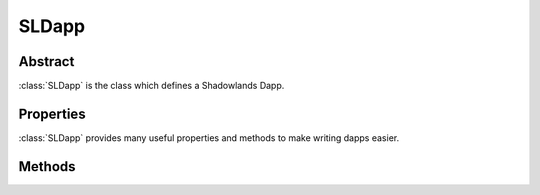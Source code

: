 SLDapp
===========

.. py:class:: SLDapp


Abstract
--------
:class:`SLDapp` is the class which defines a Shadowlands Dapp.  


Properties
----------

:class:`SLDapp` provides many useful properties and methods to make writing dapps easier.


.. py:attribute:: SLDapp.w3

    Read-only property.
    A web3 object as provided by the web3.py framework.
    https://web3py.readthedocs.io/en/stable/web3.main.html#web3.Web3

.. py:attribute:: SLDapp.node 

    Read-only property.
    An instance of :class:`Node`.

    .. code-block:: python

        # Find your address
        my_address = self.node.credstick.address

.. py:attribute:: SLDapp.config_key

    A string to use as a key for storing config properties.  Defaults to the name of your dapp module.

    Feel free to change this to something very unique at the top of your :func:`initialize` method.

.. py:attribute:: SLDapp.config_properties

    Read-only property.
    A persistent dictionary of properties specific to your dapp.
    To load a single property, use :class:`SLDapp.load_config_property`.



Methods
-------

.. py:method:: SLDapp.initialize()

    An abstract callback that you must implement.  It wil fire upon the initialization of the SLDapp object.  
    Do your setup here and add SLFrames or other dialogs.

.. py:method:: SLDapp.new_block_callback()

    An optional callback that you may implement.  It will be fired when new blocks appear.

.. py:method:: SLDapp.add_sl_frame(sl_frame)
  
    Display a custom frame. Takes an instantiated subclass of :class:`SLFrame` as the sole argument.

.. py:method:: SLDapp.add_message_dialog(message, **kwargs)

    Display a message dialog with the string supplied by ``message``.  You may pass in kwargs 
    which apply to ``asciimatics.Frame``.

.. py:method:: SLDapp.add_transaction_dialog(tx_fn, tx_value=0, gas_limit=300000, title="Sign & Send Transaction", destroy_window=None, **kwargs)

    Display a transaction dialog, which allows the user to select gas price and gives a gas cost 
    estimate.  
    
    You must pass in a transaction function to ``tx_fn`` as the first argument. Instances of :class:`Erc20` have many build-in methods which return transaction functions.  You can also access the underlying function generators of any :class:`SLContract` instance with :func:`SLContract.functions`.
    
    You can provide a ``tx_value`` Decimal value denominated in Ether if the transaction will pass Ether. 

    You may pass in an integer ``gas_limit``, which defaults to 300000.  It is best practice to always set this.

    A string ``title`` can be set.

    If there is a frame which needs to be programmatically destroyed upon the exit of the 
    transaction dialog, pass the object into ``destroy_window``. 

    You may pass in kwargs which apply to ``asciimatics.Frame``.

        .. code-block:: python
            :caption: Example

            self.dapp.add_transaction_dialog(
              tx_fn = self.token.transfer(target, value),
              title="Set domain to current address",
              gas_limit=55000
            )

.. py:method:: SLDapp.add_uniswap_frame(ec20_address, action='buy', buy_amount='', sell_amount='')

        Adds a Uniswap dialog if there exists a Uniswap exchange for the Erc20 token which resides at `erc20_address`.

        If no Exchange exists, a dialog will be displayed, informing the user of this.


.. py:method:: SLDapp.show_wait_frame(message)

    Display a wait message frame with string `message`.

    Use in case you have a thread doing work which will take time.
    Call this right *before* you start your new thread.
    The user will not be able to remove this frame; it needs to be programmatically removed by 
    calling :func:`SLDapp.hide_wait_frame`

.. py:method:: SLDapp.hide_wait_frame()

    Remove the wait message frame.  If it is not currently displayed, this method is a no-op.

    This should be called inside your new thread, as the last thing it does.


.. py:method:: SLDapp.save_config_property(property_key, value)

    Save a serializable object to the persistent data store.

.. py:method:: SLDapp.load_config_property(property_key, value)

    Load a serializable object from the persistent data store.


